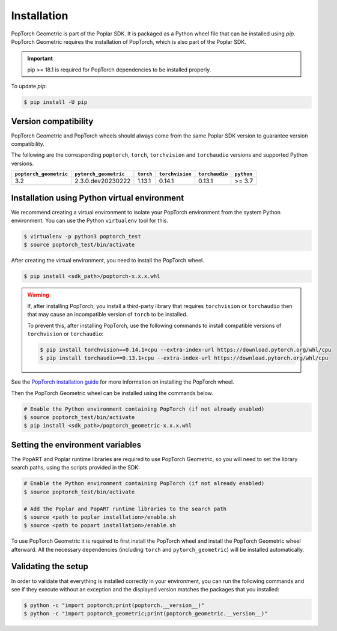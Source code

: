 ============
Installation
============

PopTorch Geometric is part of the Poplar SDK. It is packaged as a Python wheel
file that can be installed using `pip`. PopTorch Geometric requires the
installation of PopTorch, which is also part of the Poplar SDK.

.. important:: pip >= 18.1 is required for PopTorch dependencies to be
    installed properly.

To update `pip`:

.. code-block:: bash

    $ pip install -U pip


Version compatibility
~~~~~~~~~~~~~~~~~~~~~

PopTorch Geometric and PopTorch wheels should always come from the same Poplar
SDK version to guarantee version compatibility.

The following are the corresponding ``poptorch``, ``torch``, ``torchvision`` and ``torchaudio``
versions and supported Python versions.

+------------------------+-----------------------+-------------+-----------------+----------------+------------+
| ``poptorch_geometric`` | ``pytorch_geometric`` |  ``torch``  | ``torchvision`` | ``torchaudio`` | ``python`` |
+========================+=======================+=============+=================+================+============+
|          3.2           |   2.3.0.dev20230222   |    1.13.1   |      0.14.1     |      0.13.1    |   >= 3.7   |
+------------------------+-----------------------+-------------+-----------------+----------------+------------+


Installation using Python virtual environment
~~~~~~~~~~~~~~~~~~~~~~~~~~~~~~~~~~~~~~~~~~~~~

We recommend creating a virtual environment to isolate your PopTorch
environment from the system Python environment. You can use the Python
``virtualenv`` tool for this.

.. code-block:: bash

    $ virtualenv -p python3 poptorch_test
    $ source poptorch_test/bin/activate

After creating the virtual environment, you need to install the PopTorch wheel.

.. code-block:: bash

    $ pip install <sdk_path>/poptorch-x.x.x.whl

.. warning:: If, after installing PopTorch, you install a third-party library that requires ``torchvision`` or ``torchaudio`` then that may cause an incompatible version of ``torch`` to be installed.

    To prevent this, after installing PopTorch, use the following commands to install compatible versions of ``torchvision`` or ``torchaudio``:

    .. code-block:: bash

        $ pip install torchvision==0.14.1+cpu --extra-index-url https://download.pytorch.org/whl/cpu
        $ pip install torchaudio==0.13.1+cpu --extra-index-url https://download.pytorch.org/whl/cpu

See the
`PopTorch installation guide <https://docs.graphcore.ai/projects/poptorch-user-guide/en/latest/installation.html>`_
for more information on installing the PopTorch wheel.

Then the PopTorch Geometric wheel can be installed using the commands below.

.. code-block:: bash

    # Enable the Python environment containing PopTorch (if not already enabled)
    $ source poptorch_test/bin/activate
    $ pip install <sdk_path>/poptorch_geometric-x.x.x.whl


Setting the environment variables
~~~~~~~~~~~~~~~~~~~~~~~~~~~~~~~~~

The PopART and Poplar runtime libraries are required to use PopTorch Geometric,
so you will need to set the library search paths, using the scripts provided
in the SDK:

.. code-block:: bash

    # Enable the Python environment containing PopTorch (if not already enabled)
    $ source poptorch_test/bin/activate

    # Add the Poplar and PopART runtime libraries to the search path
    $ source <path to poplar installation>/enable.sh
    $ source <path to popart installation>/enable.sh

To use PopTorch Geometric it is required to first install the PopTorch wheel
and install the PopTorch Geometric wheel afterward. All the necessary
dependencies (including ``torch`` and ``pytorch_geometric``) will be installed
automatically.


Validating the setup
~~~~~~~~~~~~~~~~~~~~

In order to validate that everything is installed correctly in your
environment, you can run the following commands and see if they execute without
an exception and the displayed version matches the packages that you installed:

.. code-block:: bash

    $ python -c "import poptorch;print(poptorch.__version__)"
    $ python -c "import poptorch_geometric;print(poptorch_geometric.__version__)"
